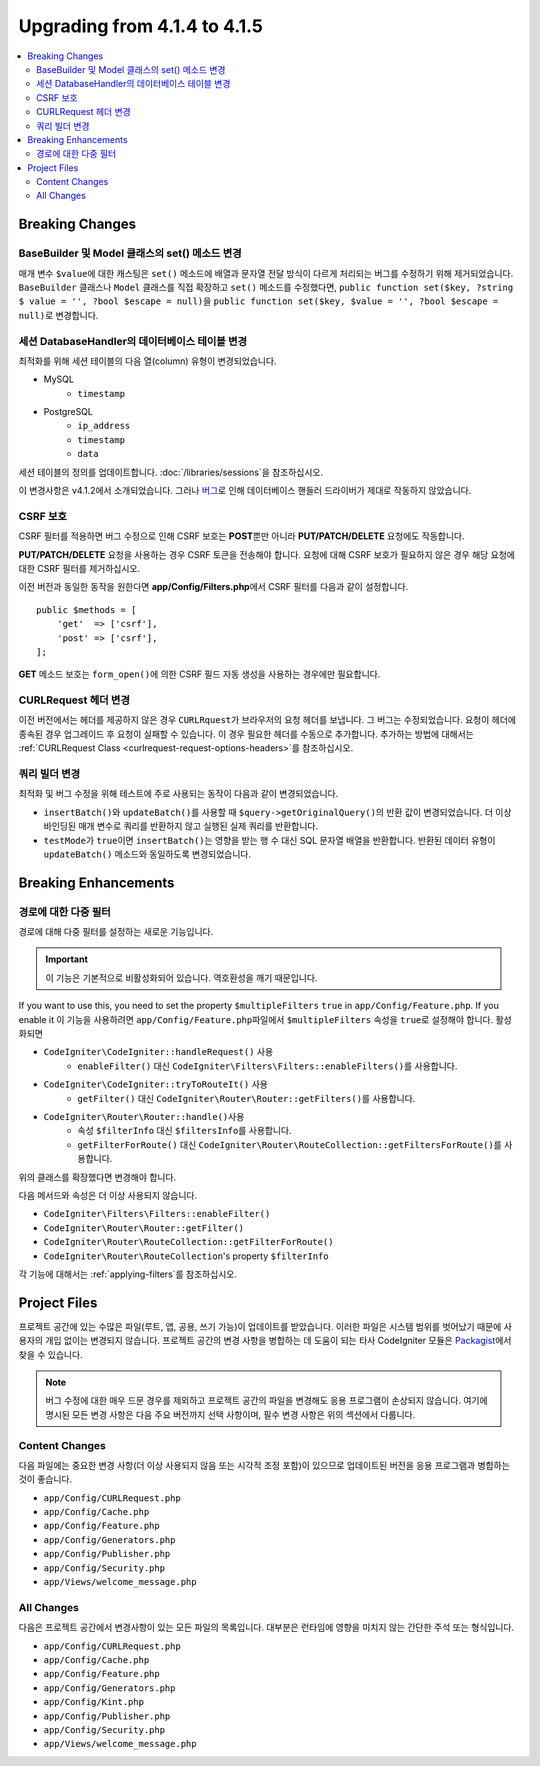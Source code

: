 #############################
Upgrading from 4.1.4 to 4.1.5
#############################

.. contents::
    :local:
    :depth: 2

Breaking Changes
================

BaseBuilder 및 Model 클래스의 set() 메소드 변경
-------------------------------------------------------

매개 변수 ``$value``\ 에 대한 캐스팅은 ``set()`` 메소드에 배열과 문자열 전달 방식이 다르게 처리되는 버그를 수정하기 위해 제거되었습니다.
``BaseBuilder`` 클래스나 ``Model`` 클래스를 직접 확장하고 ``set()`` 메소드를 수정했다면, ``public function set($key, ?string $ value = '', ?bool $escape = null)``\ 을 ``public function set($key, $value = '', ?bool $escape = null)``\ 로 변경합니다.

세션 DatabaseHandler의 데이터베이스 테이블 변경
------------------------------------------------

최적화를 위해 세션 테이블의 다음 열(column) 유형이 변경되었습니다.


- MySQL
    - ``timestamp``
- PostgreSQL
    - ``ip_address``
    - ``timestamp``
    - ``data``

세션 테이블의 정의를 업데이트합니다. :doc:`/libraries/sessions`\ 을 참조하십시오.

이 변경사항은 v4.1.2에서 소개되었습니다. 그러나 `버그 <https://github.com/codeigniter4/CodeIgniter4/issues/4807>`_\ 로 인해 데이터베이스 핸들러 드라이버가 제대로 작동하지 않았습니다.

CSRF 보호
---------------

CSRF 필터를 적용하면 버그 수정으로 인해 CSRF 보호는 **POST**\ 뿐만 아니라 **PUT/PATCH/DELETE** 요청에도 작동합니다.

**PUT/PATCH/DELETE** 요청을 사용하는 경우 CSRF 토큰을 전송해야 합니다. 요청에 대해 CSRF 보호가 필요하지 않은 경우 해당 요청에 대한 CSRF 필터를 제거하십시오.

이전 버전과 동일한 동작을 원한다면 **app/Config/Filters.php**\ 에서 CSRF 필터를 다음과 같이 설정합니다.

::

    public $methods = [
        'get'  => ['csrf'],
        'post' => ['csrf'],
    ];

**GET** 메소드 보호는 ``form_open()``\ 에 의한 CSRF 필드 자동 생성을 사용하는 경우에만 필요합니다.

CURLRequest 헤더 변경
-------------------------

이전 버전에서는 헤더를 제공하지 않은 경우 ``CURLRquest``\ 가 브라우저의 요청 헤더를  보냅니다.
그 버그는 수정되었습니다. 요청이 헤더에 종속된 경우 업그레이드 후 요청이 실패할 수 있습니다.
이 경우 필요한 헤더를 수동으로 추가합니다.
추가하는 방법에 대해서는 :ref:`CURLRequest Class <curlrequest-request-options-headers>`\ 를 참조하십시오.

쿼리 빌더 변경
---------------------

최적화 및 버그 수정을 위해 테스트에 주로 사용되는 동작이 다음과 같이 변경되었습니다.

- ``insertBatch()``\ 와 ``updateBatch()``\ 를 사용할 때 ``$query->getOriginalQuery()``\ 의 반환 값이 변경되었습니다. 더 이상 바인딩된 매개 변수로 쿼리를 반환하지 않고 실행된 실제 쿼리를 반환합니다.
- ``testMode``\ 가 ``true``\ 이면 ``insertBatch()``\ 는 영향을 받는 행 수 대신 SQL 문자열 배열을 반환합니다. 반환된 데이터 유형이 ``updateBatch()`` 메소드와 동일하도록 변경되었습니다.

Breaking Enhancements
=====================

.. _upgrade-415-multiple-filters-for-a-route:

경로에 대한 다중 필터
----------------------------

경로에 대해 다중 필터를 설정하는 새로운 기능입니다.

.. important:: 이 기능은 기본적으로 비활성화되어 있습니다. 역호환성을 깨기 때문입니다.

If you want to use this, you need to set the property ``$multipleFilters`` ``true`` in ``app/Config/Feature.php``.
If you enable it
이 기능을 사용하려면 ``app/Config/Feature.php``\ 파일에서 ``$multipleFilters`` 속성을 ``true``\ 로 설정해야 합니다.
활성화되면

- ``CodeIgniter\CodeIgniter::handleRequest()`` 사용
    - ``enableFilter()`` 대신 ``CodeIgniter\Filters\Filters::enableFilters()``\ 를 사용합니다.
- ``CodeIgniter\CodeIgniter::tryToRouteIt()`` 사용
    - ``getFilter()`` 대신 ``CodeIgniter\Router\Router::getFilters()``\ 를 사용합니다.
- ``CodeIgniter\Router\Router::handle()``\ 사용
    - 속성 ``$filterInfo`` 대신 ``$filtersInfo``\ 를 사용합니다.
    - ``getFilterForRoute()`` 대신 ``CodeIgniter\Router\RouteCollection::getFiltersForRoute()``\ 를 사용합니다.

위의 클래스를 확장했다면 변경해야 합니다.

다음 메서드와 속성은 더 이상 사용되지 않습니다.

- ``CodeIgniter\Filters\Filters::enableFilter()``
- ``CodeIgniter\Router\Router::getFilter()``
- ``CodeIgniter\Router\RouteCollection::getFilterForRoute()``
- ``CodeIgniter\Router\RouteCollection``'s property ``$filterInfo``

각 기능에 대해서는 :ref:`applying-filters`\ 를 참조하십시오.

Project Files
=============

프로젝트 공간에 있는 수많은 파일(루트, 앱, 공용, 쓰기 가능)이 업데이트를 받았습니다.
이러한 파일은 시스템 범위를 벗어났기 때문에 사용자의 개입 없이는 변경되지 않습니다.
프로젝트 공간의 변경 사항을 병합하는 데 도움이 되는 타사 CodeIgniter 모듈은 `Packagist <https://packagist.org/explore/?query=codeigniter4%20updates>`_\ 에서 찾을 수 있습니다.

.. note:: 버그 수정에 대한 매우 드문 경우를 제외하고 프로젝트 공간의 파일을 변경해도 응용 프로그램이 손상되지 않습니다.
    여기에 명시된 모든 변경 사항은 다음 주요 버전까지 선택 사항이며, 필수 변경 사항은 위의 섹션에서 다룹니다.

Content Changes
---------------

다음 파일에는 중요한 변경 사항(더 이상 사용되지 않음 또는 시각적 조정 포함)이 있으므로 업데이트된 버전을 응용 프로그램과 병합하는 것이 좋습니다.

* ``app/Config/CURLRequest.php``
* ``app/Config/Cache.php``
* ``app/Config/Feature.php``
* ``app/Config/Generators.php``
* ``app/Config/Publisher.php``
* ``app/Config/Security.php``
* ``app/Views/welcome_message.php``

All Changes
-----------

다음은 프로젝트 공간에서 변경사항이 있는 모든 파일의 목록입니다. 대부분은 런타임에 영향을 미치지 않는 간단한 주석 또는 형식입니다.

* ``app/Config/CURLRequest.php``
* ``app/Config/Cache.php``
* ``app/Config/Feature.php``
* ``app/Config/Generators.php``
* ``app/Config/Kint.php``
* ``app/Config/Publisher.php``
* ``app/Config/Security.php``
* ``app/Views/welcome_message.php``
